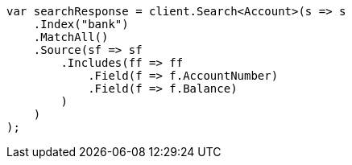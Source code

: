 [source, csharp]
----
var searchResponse = client.Search<Account>(s => s
    .Index("bank")
    .MatchAll()
    .Source(sf => sf
        .Includes(ff => ff
            .Field(f => f.AccountNumber)
            .Field(f => f.Balance)
        )
    )
);
----
